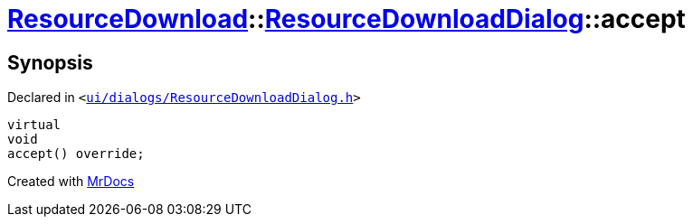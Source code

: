 [#ResourceDownload-ResourceDownloadDialog-accept]
= xref:ResourceDownload.adoc[ResourceDownload]::xref:ResourceDownload/ResourceDownloadDialog.adoc[ResourceDownloadDialog]::accept
:relfileprefix: ../../
:mrdocs:


== Synopsis

Declared in `&lt;https://github.com/PrismLauncher/PrismLauncher/blob/develop/launcher/ui/dialogs/ResourceDownloadDialog.h#L75[ui&sol;dialogs&sol;ResourceDownloadDialog&period;h]&gt;`

[source,cpp,subs="verbatim,replacements,macros,-callouts"]
----
virtual
void
accept() override;
----



[.small]#Created with https://www.mrdocs.com[MrDocs]#
